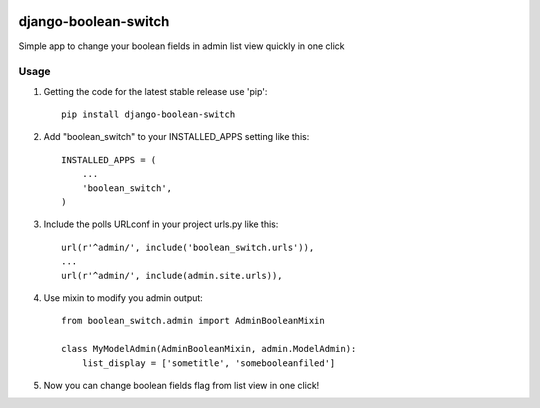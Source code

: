 .. image:: https://badge.fury.io/py/django-boolean-switch.svg
    :target: http://badge.fury.io/py/django-boolean-switch

=====
django-boolean-switch
=====

Simple app to change your boolean fields in admin list view quickly in one click

Usage
-----------

1. Getting the code for the latest stable release use 'pip'::
    
    pip install django-boolean-switch

2. Add "boolean_switch" to your INSTALLED_APPS setting like this::

    INSTALLED_APPS = (
        ...
        'boolean_switch',
    )

3. Include the polls URLconf in your project urls.py like this::

    url(r'^admin/', include('boolean_switch.urls')),
    ...
    url(r'^admin/', include(admin.site.urls)),

4. Use mixin to modify you admin output::

    from boolean_switch.admin import AdminBooleanMixin

    class MyModelAdmin(AdminBooleanMixin, admin.ModelAdmin):
        list_display = ['sometitle', 'somebooleanfiled']

5. Now you can change boolean fields flag from list view in one click!


